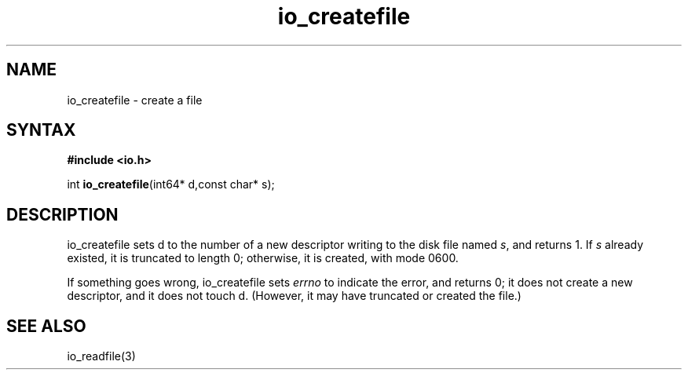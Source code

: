 .TH io_createfile 3
.SH NAME
io_createfile \- create a file
.SH SYNTAX
.B #include <io.h>

int \fBio_createfile\fP(int64* d,const char* s);
.SH DESCRIPTION
io_createfile sets d to the number of a new descriptor writing to the disk file
named \fIs\fR, and returns 1. If \fIs\fR already existed, it is truncated to length 0;
otherwise, it is created, with mode 0600.

If something goes wrong, io_createfile sets \fIerrno\fR to indicate the error, and
returns 0; it does not create a new descriptor, and it does not touch d.
(However, it may have truncated or created the file.)
.SH "SEE ALSO"
io_readfile(3)
